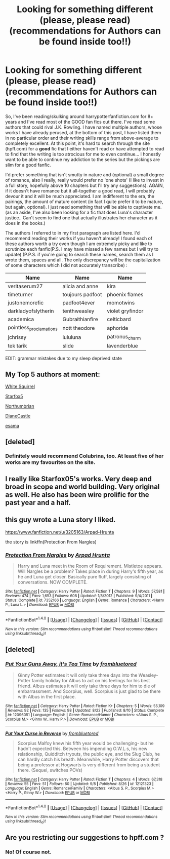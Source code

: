 #+TITLE: Looking for something different (please, please read) (recommendations for Authors can be found inside too!!)

* Looking for something different (please, please read) (recommendations for Authors can be found inside too!!)
:PROPERTIES:
:Author: mackenzierose
:Score: 8
:DateUnix: 1474449454.0
:DateShort: 2016-Sep-21
:FlairText: Request
:END:
So, I've been reading/skulking around harrypotterfanfiction.com for 8+ years and I've read most of the GOOD fan fics out there. I've read some authors that could rival J.K. Rowling. I have named multiple authors, whose works I have already perused, at the bottom of this post, I have listed them in no particular order and their writing skills range from above-average to completely excellent. At this point, it's hard to search through the site (hpff.com) for a *good* fic that I either haven't read or have attempted to read to find that the writing is too atrocious for me to even continue... I honestly want to be able to continue my addiction to the series but the pickings are slim for a good fanfic.

I'd prefer something that isn't smutty in nature and (optional) a small degree of romance, also I really, really would prefer no 'one shots' (I like to invest in a full story, hopefully above 10 chapters but I'll try any suggestions). AGAIN, if it doesn't have romance but it all-together a good read, I will probably devour it and it will be much appreciated. I am indifferent to the era, the pairings, the amount of mature content (in fact I quite prefer it to be mature, but again, optional). I just need something that will be able to captivate me. (as an aside, I've also been looking for a fic that does Luna's character justice.. Can't seem to find one that actually illustrates her character as it does in the books.)

The authors I referred to in my first paragraph are listed here. I'd recommend reading their works if you haven't already! I found each of these authors worth a try even though I am extremely picky and like to scrutinize each fanfic(P.S. I may have missed a few names but I will try to update) (P.P.S. if you're going to search these names, search them as I wrote them, spaces and all. The only discrepancy will be the capitalization of some characters which I did not accurately transcribe) :

| Name                    | Name             | Name             |
|-------------------------+------------------+------------------|
| veritaserum27           | alicia and anne  | kira             |
| timeturner              | toujours padfoot | phoenix flames   |
| justonemorefic          | padfoot4ever     | momotwins        |
| darkladyofslytherin     | tenthweasley     | violet gryfindor |
| academica               | Gubraithianfire  | celticbard       |
| pointless_proclamations | nott theodore    | aphoride         |
| jchrissy                | lululuna         | patronus_charm   |
| tek tarik               | slide            | lavenderblue     |

EDIT: grammar mistakes due to my sleep deprived state


** My Top 5 authors at moment:

[[https://www.fanfiction.net/u/5339762/White-Squirrel][White Squirrel]]

[[https://www.fanfiction.net/u/2548648/Starfox5][Starfox5]]

[[https://www.fanfiction.net/u/2132422/Northumbrian][Northumbrian]]

[[http://www.tthfanfic.org/AuthorStories-22082/DianeCastle.htm][DianeCastle]]

[[http://archiveofourown.org/users/esama/pseuds/esama][esama]]
:PROPERTIES:
:Author: InquisitorCOC
:Score: 5
:DateUnix: 1474472714.0
:DateShort: 2016-Sep-21
:END:


** [deleted]
:PROPERTIES:
:Score: 3
:DateUnix: 1474459664.0
:DateShort: 2016-Sep-21
:END:

*** Definitely would recommend Colubrina, too. At least five of her works are my favourites on the site.
:PROPERTIES:
:Author: kyella14
:Score: 2
:DateUnix: 1474465524.0
:DateShort: 2016-Sep-21
:END:


** I really like Starfox05's works. Very deep and broad in scope and world building. Very original as well. He also has been wire prolific for the past year and a half.
:PROPERTIES:
:Author: Rippey715
:Score: 2
:DateUnix: 1474451501.0
:DateShort: 2016-Sep-21
:END:


** this guy wrote a Luna story I liked.

[[https://www.fanfiction.net/u/3205163/Arpad-Hrunta]]

the story is linkffn(Protection From Nargles)
:PROPERTIES:
:Author: sfjoellen
:Score: 1
:DateUnix: 1474458724.0
:DateShort: 2016-Sep-21
:END:

*** [[http://www.fanfiction.net/s/7352166/1/][*/Protection From Nargles/*]] by [[https://www.fanfiction.net/u/3205163/Arpad-Hrunta][/Arpad Hrunta/]]

#+begin_quote
  Harry and Luna meet in the Room of Requirement. Mistletoe appears. Will Nargles be a problem? Takes place in during Harry's fifth year, as he and Luna get closer. Basically pure fluff, largely consisting of conversations. NOW COMPLETE.
#+end_quote

^{/Site/: [[http://www.fanfiction.net/][fanfiction.net]] *|* /Category/: Harry Potter *|* /Rated/: Fiction T *|* /Chapters/: 9 *|* /Words/: 57,581 *|* /Reviews/: 474 *|* /Favs/: 1,653 *|* /Follows/: 608 *|* /Updated/: 1/8/2012 *|* /Published/: 9/4/2011 *|* /Status/: Complete *|* /id/: 7352166 *|* /Language/: English *|* /Genre/: Romance *|* /Characters/: <Harry P., Luna L.> *|* /Download/: [[http://www.ff2ebook.com/old/ffn-bot/index.php?id=7352166&source=ff&filetype=epub][EPUB]] or [[http://www.ff2ebook.com/old/ffn-bot/index.php?id=7352166&source=ff&filetype=mobi][MOBI]]}

--------------

*FanfictionBot*^{1.4.0} *|* [[[https://github.com/tusing/reddit-ffn-bot/wiki/Usage][Usage]]] | [[[https://github.com/tusing/reddit-ffn-bot/wiki/Changelog][Changelog]]] | [[[https://github.com/tusing/reddit-ffn-bot/issues/][Issues]]] | [[[https://github.com/tusing/reddit-ffn-bot/][GitHub]]] | [[[https://www.reddit.com/message/compose?to=tusing][Contact]]]

^{/New in this version: Slim recommendations using/ ffnbot!slim! /Thread recommendations using/ linksub(thread_id)!}
:PROPERTIES:
:Author: FanfictionBot
:Score: 1
:DateUnix: 1474458745.0
:DateShort: 2016-Sep-21
:END:


** [deleted]
:PROPERTIES:
:Score: 1
:DateUnix: 1474479928.0
:DateShort: 2016-Sep-21
:END:

*** [[http://www.fanfiction.net/s/12096051/1/][*/Put Your Guns Away, it's Tea Time/*]] by [[https://www.fanfiction.net/u/3994024/frombluetored][/frombluetored/]]

#+begin_quote
  Ginny Potter estimates it will only take three days into the Weasley-Potter family holiday for Albus to act on his feelings for his best friend. Albus estimates it will only take three days for him to die of embarrassment. And Scorpius, well. Scorpius is just glad to be there with Albus in the first place.
#+end_quote

^{/Site/: [[http://www.fanfiction.net/][fanfiction.net]] *|* /Category/: Harry Potter *|* /Rated/: Fiction K+ *|* /Chapters/: 5 *|* /Words/: 55,109 *|* /Reviews/: 92 *|* /Favs/: 135 *|* /Follows/: 98 *|* /Updated/: 8/22 *|* /Published/: 8/10 *|* /Status/: Complete *|* /id/: 12096051 *|* /Language/: English *|* /Genre/: Romance/Humor *|* /Characters/: <Albus S. P., Scorpius M.> <Ginny W., Harry P.> *|* /Download/: [[http://www.ff2ebook.com/old/ffn-bot/index.php?id=12096051&source=ff&filetype=epub][EPUB]] or [[http://www.ff2ebook.com/old/ffn-bot/index.php?id=12096051&source=ff&filetype=mobi][MOBI]]}

--------------

[[http://www.fanfiction.net/s/12121323/1/][*/Put Your Curse in Reverse/*]] by [[https://www.fanfiction.net/u/3994024/frombluetored][/frombluetored/]]

#+begin_quote
  Scorpius Malfoy knew his fifth year would be challenging- but he hadn't expected this. Between his impending O.W.L.s, his new relationship, Quidditch tryouts, the public eye, and the Slug Club, he can hardly catch his breath. Meanwhile, Harry Potter discovers that being a professor at Hogwarts is very different from being a student there. (Sequel, switches POVs)
#+end_quote

^{/Site/: [[http://www.fanfiction.net/][fanfiction.net]] *|* /Category/: Harry Potter *|* /Rated/: Fiction T *|* /Chapters/: 4 *|* /Words/: 67,318 *|* /Reviews/: 55 *|* /Favs/: 51 *|* /Follows/: 80 *|* /Updated/: 9/8 *|* /Published/: 8/26 *|* /id/: 12121323 *|* /Language/: English *|* /Genre/: Romance/Family *|* /Characters/: <Albus S. P., Scorpius M.> <Harry P., Ginny W.> *|* /Download/: [[http://www.ff2ebook.com/old/ffn-bot/index.php?id=12121323&source=ff&filetype=epub][EPUB]] or [[http://www.ff2ebook.com/old/ffn-bot/index.php?id=12121323&source=ff&filetype=mobi][MOBI]]}

--------------

*FanfictionBot*^{1.4.0} *|* [[[https://github.com/tusing/reddit-ffn-bot/wiki/Usage][Usage]]] | [[[https://github.com/tusing/reddit-ffn-bot/wiki/Changelog][Changelog]]] | [[[https://github.com/tusing/reddit-ffn-bot/issues/][Issues]]] | [[[https://github.com/tusing/reddit-ffn-bot/][GitHub]]] | [[[https://www.reddit.com/message/compose?to=tusing][Contact]]]

^{/New in this version: Slim recommendations using/ ffnbot!slim! /Thread recommendations using/ linksub(thread_id)!}
:PROPERTIES:
:Author: FanfictionBot
:Score: 1
:DateUnix: 1474479946.0
:DateShort: 2016-Sep-21
:END:


** Are you restricting our suggestions to hpff.com ?
:PROPERTIES:
:Author: Ch1pp
:Score: 1
:DateUnix: 1474489905.0
:DateShort: 2016-Sep-22
:END:

*** No! Of course not.
:PROPERTIES:
:Author: mackenzierose
:Score: 1
:DateUnix: 1474599296.0
:DateShort: 2016-Sep-23
:END:
